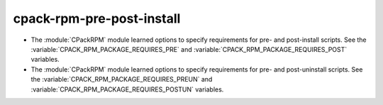 cpack-rpm-pre-post-install
--------------------------

* The :module:`CPackRPM` module learned options to specify
  requirements for pre- and post-install scripts.  See the
  :variable:`CPACK_RPM_PACKAGE_REQUIRES_PRE` and
  :variable:`CPACK_RPM_PACKAGE_REQUIRES_POST` variables.

* The :module:`CPackRPM` module learned options to specify
  requirements for pre- and post-uninstall scripts.  See the
  :variable:`CPACK_RPM_PACKAGE_REQUIRES_PREUN` and
  :variable:`CPACK_RPM_PACKAGE_REQUIRES_POSTUN` variables.
